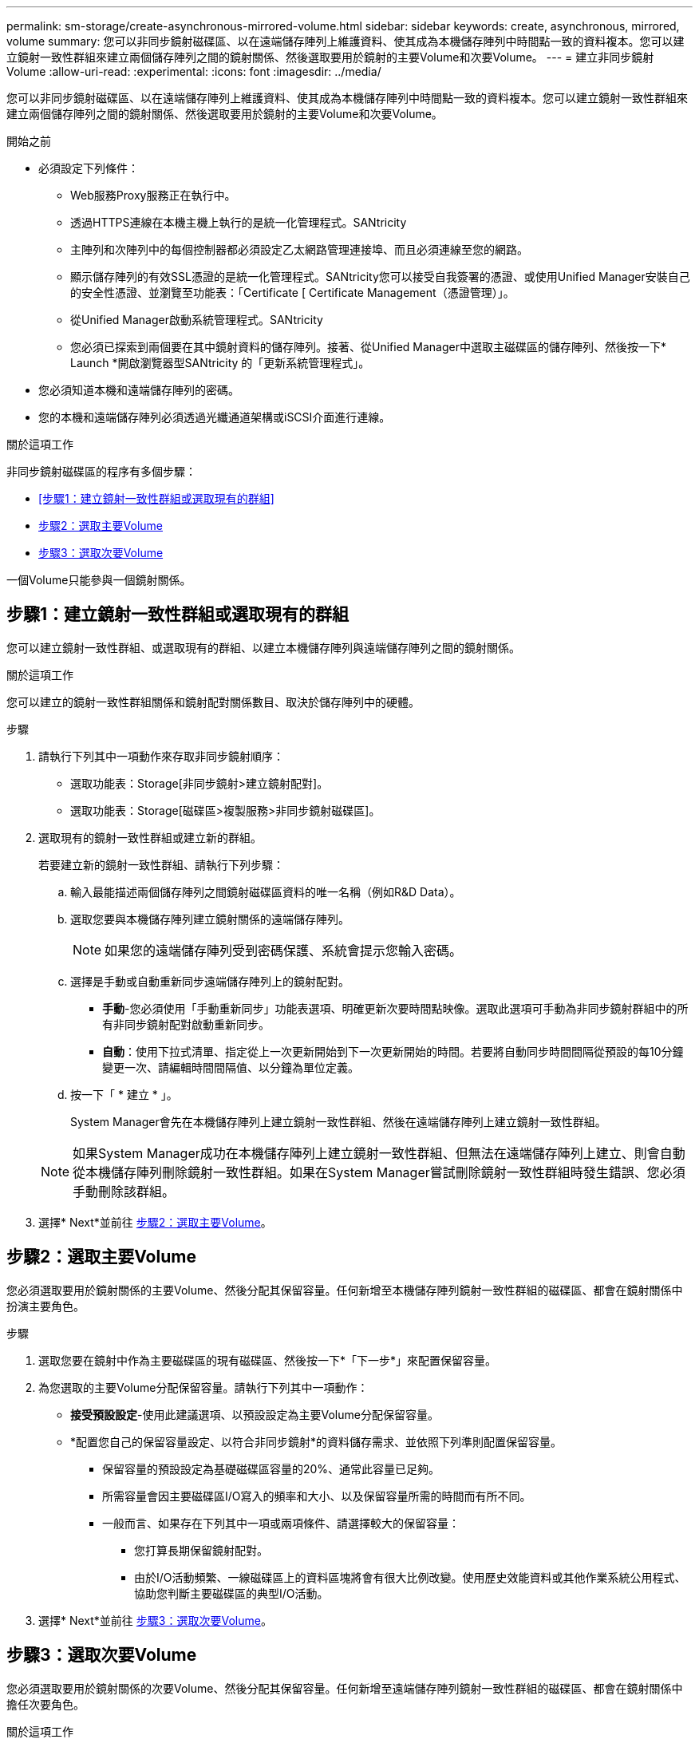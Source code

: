 ---
permalink: sm-storage/create-asynchronous-mirrored-volume.html 
sidebar: sidebar 
keywords: create, asynchronous, mirrored, volume 
summary: 您可以非同步鏡射磁碟區、以在遠端儲存陣列上維護資料、使其成為本機儲存陣列中時間點一致的資料複本。您可以建立鏡射一致性群組來建立兩個儲存陣列之間的鏡射關係、然後選取要用於鏡射的主要Volume和次要Volume。 
---
= 建立非同步鏡射Volume
:allow-uri-read: 
:experimental: 
:icons: font
:imagesdir: ../media/


[role="lead"]
您可以非同步鏡射磁碟區、以在遠端儲存陣列上維護資料、使其成為本機儲存陣列中時間點一致的資料複本。您可以建立鏡射一致性群組來建立兩個儲存陣列之間的鏡射關係、然後選取要用於鏡射的主要Volume和次要Volume。

.開始之前
* 必須設定下列條件：
+
** Web服務Proxy服務正在執行中。
** 透過HTTPS連線在本機主機上執行的是統一化管理程式。SANtricity
** 主陣列和次陣列中的每個控制器都必須設定乙太網路管理連接埠、而且必須連線至您的網路。
** 顯示儲存陣列的有效SSL憑證的是統一化管理程式。SANtricity您可以接受自我簽署的憑證、或使用Unified Manager安裝自己的安全性憑證、並瀏覽至功能表：「Certificate [ Certificate Management（憑證管理）」。
** 從Unified Manager啟動系統管理程式。SANtricity
** 您必須已探索到兩個要在其中鏡射資料的儲存陣列。接著、從Unified Manager中選取主磁碟區的儲存陣列、然後按一下* Launch *開啟瀏覽器型SANtricity 的「更新系統管理程式」。


* 您必須知道本機和遠端儲存陣列的密碼。
* 您的本機和遠端儲存陣列必須透過光纖通道架構或iSCSI介面進行連線。


.關於這項工作
非同步鏡射磁碟區的程序有多個步驟：

* <<步驟1：建立鏡射一致性群組或選取現有的群組>>
* <<步驟2：選取主要Volume>>
* <<步驟3：選取次要Volume>>


一個Volume只能參與一個鏡射關係。



== 步驟1：建立鏡射一致性群組或選取現有的群組

[role="lead"]
您可以建立鏡射一致性群組、或選取現有的群組、以建立本機儲存陣列與遠端儲存陣列之間的鏡射關係。

.關於這項工作
您可以建立的鏡射一致性群組關係和鏡射配對關係數目、取決於儲存陣列中的硬體。

.步驟
. 請執行下列其中一項動作來存取非同步鏡射順序：
+
** 選取功能表：Storage[非同步鏡射>建立鏡射配對]。
** 選取功能表：Storage[磁碟區>複製服務>非同步鏡射磁碟區]。


. 選取現有的鏡射一致性群組或建立新的群組。
+
若要建立新的鏡射一致性群組、請執行下列步驟：

+
.. 輸入最能描述兩個儲存陣列之間鏡射磁碟區資料的唯一名稱（例如R&D Data）。
.. 選取您要與本機儲存陣列建立鏡射關係的遠端儲存陣列。
+
[NOTE]
====
如果您的遠端儲存陣列受到密碼保護、系統會提示您輸入密碼。

====
.. 選擇是手動或自動重新同步遠端儲存陣列上的鏡射配對。
+
*** *手動*-您必須使用「手動重新同步」功能表選項、明確更新次要時間點映像。選取此選項可手動為非同步鏡射群組中的所有非同步鏡射配對啟動重新同步。
*** *自動*：使用下拉式清單、指定從上一次更新開始到下一次更新開始的時間。若要將自動同步時間間隔從預設的每10分鐘變更一次、請編輯時間間隔值、以分鐘為單位定義。


.. 按一下「 * 建立 * 」。
+
System Manager會先在本機儲存陣列上建立鏡射一致性群組、然後在遠端儲存陣列上建立鏡射一致性群組。

+
[NOTE]
====
如果System Manager成功在本機儲存陣列上建立鏡射一致性群組、但無法在遠端儲存陣列上建立、則會自動從本機儲存陣列刪除鏡射一致性群組。如果在System Manager嘗試刪除鏡射一致性群組時發生錯誤、您必須手動刪除該群組。

====


. 選擇* Next*並前往 <<步驟2：選取主要Volume>>。




== 步驟2：選取主要Volume

[role="lead"]
您必須選取要用於鏡射關係的主要Volume、然後分配其保留容量。任何新增至本機儲存陣列鏡射一致性群組的磁碟區、都會在鏡射關係中扮演主要角色。

.步驟
. 選取您要在鏡射中作為主要磁碟區的現有磁碟區、然後按一下*「下一步*」來配置保留容量。
. 為您選取的主要Volume分配保留容量。請執行下列其中一項動作：
+
** *接受預設設定*-使用此建議選項、以預設設定為主要Volume分配保留容量。
** *配置您自己的保留容量設定、以符合非同步鏡射*的資料儲存需求、並依照下列準則配置保留容量。
+
*** 保留容量的預設設定為基礎磁碟區容量的20%、通常此容量已足夠。
*** 所需容量會因主要磁碟區I/O寫入的頻率和大小、以及保留容量所需的時間而有所不同。
*** 一般而言、如果存在下列其中一項或兩項條件、請選擇較大的保留容量：
+
**** 您打算長期保留鏡射配對。
**** 由於I/O活動頻繁、一線磁碟區上的資料區塊將會有很大比例改變。使用歷史效能資料或其他作業系統公用程式、協助您判斷主要磁碟區的典型I/O活動。






. 選擇* Next*並前往 <<步驟3：選取次要Volume>>。




== 步驟3：選取次要Volume

[role="lead"]
您必須選取要用於鏡射關係的次要Volume、然後分配其保留容量。任何新增至遠端儲存陣列鏡射一致性群組的磁碟區、都會在鏡射關係中擔任次要角色。

.關於這項工作
當您在遠端儲存陣列上選取次要磁碟區時、系統會顯示該鏡射配對的所有合格磁碟區清單。任何不符合使用資格的磁碟區都不會顯示在該清單中。

.步驟
. 在鏡射配對中、選取您要用作次要Volume的現有Volume、然後按一下*「下一步*」來配置保留容量。
. 為您選取的次要Volume分配保留容量。請執行下列其中一項動作：
+
** *接受預設設定*-使用此建議選項、以預設設定為次要Volume分配保留容量。
** *配置您自己的保留容量設定、以符合非同步鏡射*的資料儲存需求、並依照下列準則配置保留容量。
+
*** 保留容量的預設設定為基礎磁碟區容量的20%、通常此容量已足夠。
*** 所需容量會因主要磁碟區I/O寫入的頻率和大小、以及保留容量所需的時間而有所不同。
*** 一般而言、如果存在下列其中一項或兩項條件、請選擇較大的保留容量：
+
**** 您打算長期保留鏡射配對。
**** 由於I/O活動頻繁、一線磁碟區上的資料區塊將會有很大比例改變。使用歷史效能資料或其他作業系統公用程式、協助您判斷主要磁碟區的典型I/O活動。






. 選取*完成*以完成非同步鏡射順序。


.結果
System Manager會執行下列動作：

* 開始在本機儲存陣列與遠端儲存陣列之間進行初始同步。
* 如果要鏡射的磁碟區是精簡磁碟區、則在初始同步期間、只會將已配置的區塊（已配置的容量而非報告的容量）傳輸至次要磁碟區。如此可減少完成初始同步所需傳輸的資料量。
* 在本機儲存陣列和遠端儲存陣列上建立鏡射配對的保留容量。

